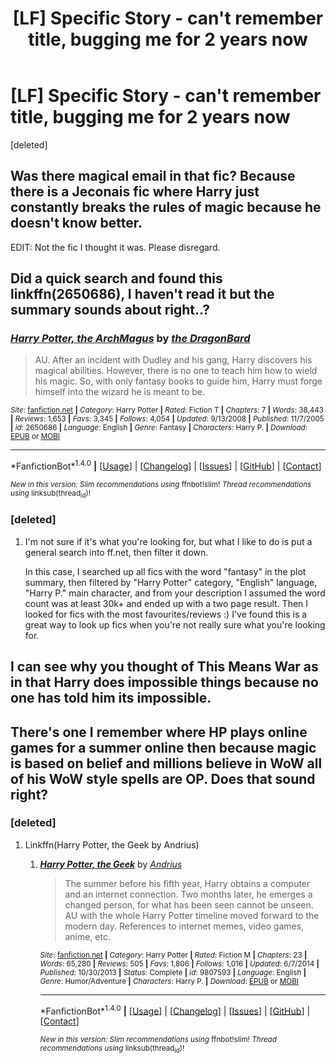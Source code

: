 #+TITLE: [LF] Specific Story - can't remember title, bugging me for 2 years now

* [LF] Specific Story - can't remember title, bugging me for 2 years now
:PROPERTIES:
:Score: 7
:DateUnix: 1466559279.0
:DateShort: 2016-Jun-22
:FlairText: Request
:END:
[deleted]


** Was there magical email in that fic? Because there is a Jeconais fic where Harry just constantly breaks the rules of magic because he doesn't know better.

EDIT: Not the fic I thought it was. Please disregard.
:PROPERTIES:
:Author: yarglethatblargle
:Score: 2
:DateUnix: 1466559482.0
:DateShort: 2016-Jun-22
:END:


** Did a quick search and found this linkffn(2650686), I haven't read it but the summary sounds about right..?
:PROPERTIES:
:Author: snowkae
:Score: 2
:DateUnix: 1466596205.0
:DateShort: 2016-Jun-22
:END:

*** [[http://www.fanfiction.net/s/2650686/1/][*/Harry Potter, the ArchMagus/*]] by [[https://www.fanfiction.net/u/454273/the-DragonBard][/the DragonBard/]]

#+begin_quote
  AU. After an incident with Dudley and his gang, Harry discovers his magical abilities. However, there is no one to teach him how to wield his magic. So, with only fantasy books to guide him, Harry must forge himself into the wizard he is meant to be.
#+end_quote

^{/Site/: [[http://www.fanfiction.net/][fanfiction.net]] *|* /Category/: Harry Potter *|* /Rated/: Fiction T *|* /Chapters/: 7 *|* /Words/: 38,443 *|* /Reviews/: 1,653 *|* /Favs/: 3,345 *|* /Follows/: 4,054 *|* /Updated/: 9/13/2008 *|* /Published/: 11/7/2005 *|* /id/: 2650686 *|* /Language/: English *|* /Genre/: Fantasy *|* /Characters/: Harry P. *|* /Download/: [[http://www.ff2ebook.com/old/ffn-bot/index.php?id=2650686&source=ff&filetype=epub][EPUB]] or [[http://www.ff2ebook.com/old/ffn-bot/index.php?id=2650686&source=ff&filetype=mobi][MOBI]]}

--------------

*FanfictionBot*^{1.4.0} *|* [[[https://github.com/tusing/reddit-ffn-bot/wiki/Usage][Usage]]] | [[[https://github.com/tusing/reddit-ffn-bot/wiki/Changelog][Changelog]]] | [[[https://github.com/tusing/reddit-ffn-bot/issues/][Issues]]] | [[[https://github.com/tusing/reddit-ffn-bot/][GitHub]]] | [[[https://www.reddit.com/message/compose?to=tusing][Contact]]]

^{/New in this version: Slim recommendations using/ ffnbot!slim! /Thread recommendations using/ linksub(thread_id)!}
:PROPERTIES:
:Author: FanfictionBot
:Score: 1
:DateUnix: 1466596214.0
:DateShort: 2016-Jun-22
:END:


*** [deleted]
:PROPERTIES:
:Score: 1
:DateUnix: 1466600760.0
:DateShort: 2016-Jun-22
:END:

**** I'm not sure if it's what you're looking for, but what I like to do is put a general search into ff.net, then filter it down.

In this case, I searched up all fics with the word "fantasy" in the plot summary, then filtered by "Harry Potter" category, "English" language, "Harry P." main character, and from your description I assumed the word count was at least 30k+ and ended up with a two page result. Then I looked for fics with the most favourites/reviews :) I've found this is a great way to look up fics when you're not really sure what you're looking for.
:PROPERTIES:
:Author: snowkae
:Score: 1
:DateUnix: 1466603213.0
:DateShort: 2016-Jun-22
:END:


** I can see why you thought of This Means War as in that Harry does impossible things because no one has told him its impossible.
:PROPERTIES:
:Author: Herenes
:Score: 1
:DateUnix: 1466585511.0
:DateShort: 2016-Jun-22
:END:


** There's one I remember where HP plays online games for a summer online then because magic is based on belief and millions believe in WoW all of his WoW style spells are OP. Does that sound right?
:PROPERTIES:
:Author: Ch1pp
:Score: 1
:DateUnix: 1466599052.0
:DateShort: 2016-Jun-22
:END:

*** [deleted]
:PROPERTIES:
:Score: 1
:DateUnix: 1466600582.0
:DateShort: 2016-Jun-22
:END:

**** Linkffn(Harry Potter, the Geek by Andrius)
:PROPERTIES:
:Author: Ch1pp
:Score: 1
:DateUnix: 1466623505.0
:DateShort: 2016-Jun-22
:END:

***** [[http://www.fanfiction.net/s/9807593/1/][*/Harry Potter, the Geek/*]] by [[https://www.fanfiction.net/u/829951/Andrius][/Andrius/]]

#+begin_quote
  The summer before his fifth year, Harry obtains a computer and an internet connection. Two months later, he emerges a changed person, for what has been seen cannot be unseen. AU with the whole Harry Potter timeline moved forward to the modern day. References to internet memes, video games, anime, etc.
#+end_quote

^{/Site/: [[http://www.fanfiction.net/][fanfiction.net]] *|* /Category/: Harry Potter *|* /Rated/: Fiction M *|* /Chapters/: 23 *|* /Words/: 65,280 *|* /Reviews/: 505 *|* /Favs/: 1,806 *|* /Follows/: 1,016 *|* /Updated/: 6/7/2014 *|* /Published/: 10/30/2013 *|* /Status/: Complete *|* /id/: 9807593 *|* /Language/: English *|* /Genre/: Humor/Adventure *|* /Characters/: Harry P. *|* /Download/: [[http://www.ff2ebook.com/old/ffn-bot/index.php?id=9807593&source=ff&filetype=epub][EPUB]] or [[http://www.ff2ebook.com/old/ffn-bot/index.php?id=9807593&source=ff&filetype=mobi][MOBI]]}

--------------

*FanfictionBot*^{1.4.0} *|* [[[https://github.com/tusing/reddit-ffn-bot/wiki/Usage][Usage]]] | [[[https://github.com/tusing/reddit-ffn-bot/wiki/Changelog][Changelog]]] | [[[https://github.com/tusing/reddit-ffn-bot/issues/][Issues]]] | [[[https://github.com/tusing/reddit-ffn-bot/][GitHub]]] | [[[https://www.reddit.com/message/compose?to=tusing][Contact]]]

^{/New in this version: Slim recommendations using/ ffnbot!slim! /Thread recommendations using/ linksub(thread_id)!}
:PROPERTIES:
:Author: FanfictionBot
:Score: 1
:DateUnix: 1466623545.0
:DateShort: 2016-Jun-22
:END:

